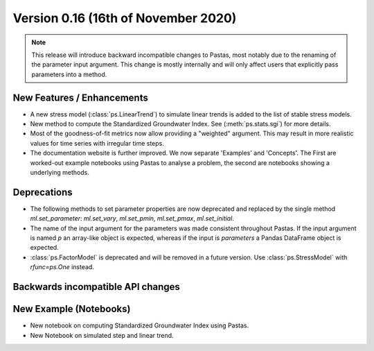 Version 0.16 (16th of November 2020)
------------------------------------

.. note::
    This release will introduce backward incompatible changes to Pastas, most
    notably due to the renaming of the parameter input argument. This change
    is mostly internally and will only affect users that explicitly pass
    parameters into a method.

New Features / Enhancements
***************************

- A new stress model (:class:`ps.LinearTrend`) to simulate linear trends is
  added to the list of stable stress models.
- New method to compute the Standardized Groundwater Index. See
  (:meth:`ps.stats.sgi`) for more details.
- Most of the goodness-of-fit metrics now allow providing a "weighted"
  argument. This may result in more realistic values for time series with
  irregular time steps.
- The documentation website is further improved. We now separate 'Examples'
  and 'Concepts'. The First are worked-out example notebooks using Pastas to
  analyse a problem, the second are notebooks showing a underlying methods.

Deprecations
************

- The following methods to set parameter properties are now deprecated
  and replaced by the single method `ml.set_parameter`: `ml.set_vary`,
  `ml.set_pmin`, `ml.set_pmax`, `ml.set_initial`.
- The name of the input argument for the parameters was made consistent
  throughout Pastas. If the input argument is named `p` an array-like object
  is expected, whereas if the input is `parameters` a Pandas DataFrame object
  is expected.
- :class:`ps.FactorModel` is deprecated and will be removed in a future
  version. Use :class:`ps.StressModel` with `rfunc=ps.One` instead.

Backwards incompatible API changes
**********************************


New Example (Notebooks)
***********************

- New notebook on computing Standardized Groundwater Index using Pastas.
- New Notebook on simulated step and linear trend.